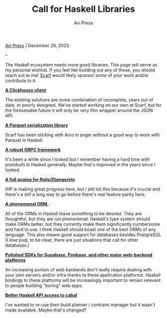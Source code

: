 #+title: Call for Haskell Libraries
#+author: Avi Press

#+HTML_HEAD_EXTRA: <meta name="viewport" content="width=device-width, initial-scale=1">
#+HTML_HEAD_EXTRA: <link rel="icon" type="image/png" sizes="32x32" href="./images/dwarf-icon.png">
#+HTML_HEAD_EXTRA: <link rel="stylesheet" href="../css/monospace-web.css">
#+HTML_HEAD_EXTRA: <link rel="stylesheet" href="../css/styles.css">

[[file:../index.org][Avi Press]] | December 29, 2023

#+BEGIN_EXPORT html
<img class="collapse" referrerpolicy="no-referrer-when-downgrade" src="https://static.scarf.sh/a.png?x-pxid=88710f57-e0e5-4c62-84b8-f3bf70797a81" />
#+END_EXPORT

--

The Haskell ecosystem needs more good libraries. This page will serve as my personal wishlist. If you feel like building out any of these, you should reach out to me! [[https://scarf.sh][Scarf]] would likely sponsor some of your work and/or contribute to it.

*_A Clickhouse client_*

The existing solutions are some combination of incomplete, years out of date, or poorly designed. We've started working on our own at Scarf, but for the foreseeable future it will only be very thin wrapper around the JSON API.

*_A Parquet serialization library_*

Scarf has been sticking with Avro in anger without a good way to work with Parquet in Haskell.

*_A robust GRPC framework_*

It's been a while since I looked but I remember having a hard time with protobufs in Haskell generally. Maybe that's improved in the years since I looked.

*_A full analog for Rails/Django/etc_*

IHP is making great progress here, but I still list this because it's crucial and there's a still a long way to go before there's real feature parity here.

*_A phenomenal ORM._*

All of the ORMs in Haskell leave something to be desired. They are thoughtful, but they are not phenomenal. Haskell's type system should make ORMs better, but they currently make them significantly cumbersome and hard to use. I think Haskell should boast one of the best ORMs of any language. This also means good support for databases besides PostgreSQL (I /love/ psql, to be clear, there are just situations that call for other databases.)

*_Polished SDKs for Supabase, Firebase, and other major web-backend platforms_*

An increasing portion of web backends don't really require dealing with your own servers and/or infra thanks to these application platforms. Haskell bindings to these platforms will be increasingly important to remain relevant to people building "boring" web apps.

*_Better Haskell API access to cabal_*

I've wanted to re-use their build planner / contraint manager but it wasn't made available. Maybe that's changed?

